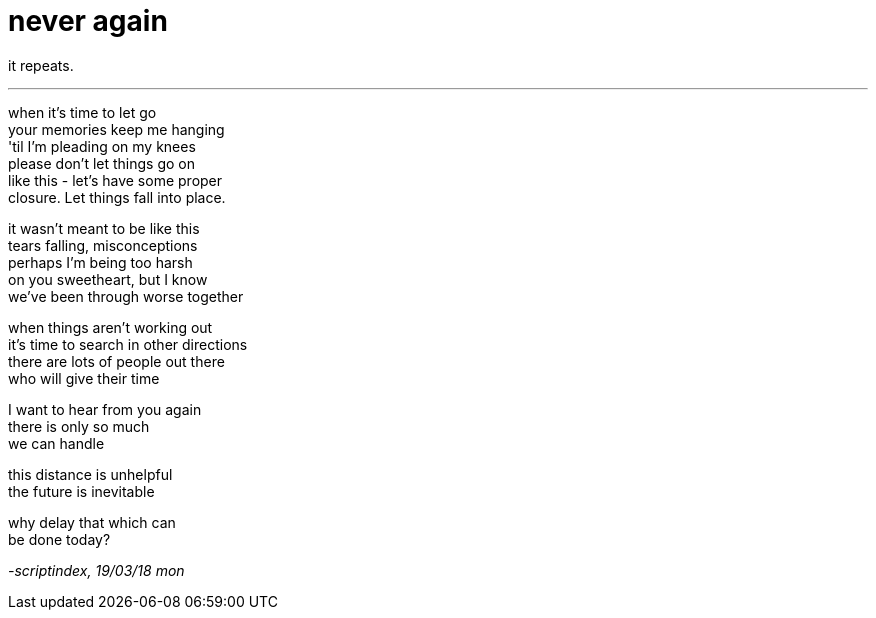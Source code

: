 = never again
:hp-tags: poetry
:published-at: 2018-03-19

it repeats.

---

when it's time to let go +
your memories keep me hanging +
'til I'm pleading on my knees +
please don't let things go on +
like this - let's have some proper +
closure. Let things fall into place. +

it wasn't meant to be like this +
tears falling, misconceptions +
perhaps I'm being too harsh +
on you sweetheart, but I know +
we've been through worse together +

when things aren't working out +
it's time to search in other directions +
there are lots of people out there +
who will give their time +

I want to hear from you again +
there is only so much +
we can handle +

this distance is unhelpful +
the future is inevitable +

why delay that which can +
be done today?

_-scriptindex, 19/03/18 mon_